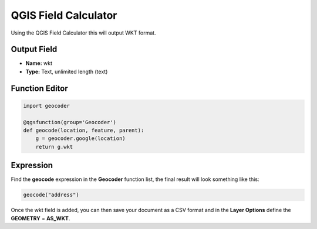 QGIS Field Calculator
=====================

Using the QGIS Field Calculator this will output WKT format.

Output Field
------------

- **Name:** wkt

- **Type:** Text, unlimited length (text)

Function Editor
---------------

.. code-block:: python

    import geocoder

    @qgsfunction(group='Geocoder')
    def geocode(location, feature, parent):
        g = geocoder.google(location)
        return g.wkt

Expression
----------

Find the **geocode** expression in the **Geocoder** function list, the final result will look something like this:

.. code-block:: bash

    geocode("address")  

Once the wkt field is added, you can then save your document as a CSV format and in the **Layer Options** define the **GEOMETRY** = **AS_WKT**.
